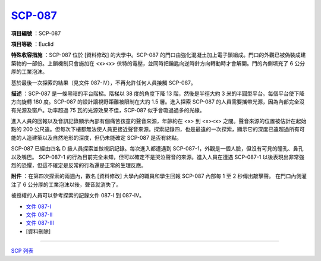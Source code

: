 ============================================
`SCP-087 <http://www.scp-wiki.net/scp-087>`_
============================================

**項目編號** ：SCP-087

**項目等級** ：Euclid

**特殊收容措施** ：SCP-087 位於 [資料修改] 的大學中。SCP-087 的門口由強化混凝土加上電子鎖組成。門口的外觀已被偽裝成建築物的一部份。上鎖機制只會施加在 <x><x> 伏特的電壓，並同時把鑰匙向逆時針方向轉動時才會解開。門的內側填充了 6 公分厚的工業泡沫。

基於最後一次探索的結果（見文件 087-IV），不再允許任何人員接觸 SCP-087。

**描述** ：SCP-087 是一條黑暗的平台階梯。階梯以 38 度的角度下降 13 階，然後是半徑大約 3 米的半圓型平台。每個平台使下降方向旋轉 180 度。SCP-087 的設計讓視野距離被限制在大約 1.5 層。進入探索 SCP-087 的人員需要攜帶光源，因為內部完全沒有光源及窗戶。功率超過 75 瓦的光源效果不佳，SCP-087 似乎會吸過過多的光線。

進入人員的回報以及音訊記錄顯示內部有個痛苦孩童的聲音來源，年齡約在 <x> 到 <x><x> 之間。聲音來源的位置被估計在起始點的 200 公尺遠。但每次下樓都無法使人員更接近聲音來源。探索記錄四，也是最遠的一次探索，顯示它的深度已遠超過所有可能的人造建築以及自然地形的深度，但仍未能確定 SCP-087 是否有終點。

SCP-087 已經由四名 D 級人員探索並做視訊記錄。每次進入都遭遇到 SCP-087-1，外觀是一個人臉，但沒有可見的瞳孔、鼻孔以及嘴巴。 SCP-087-1 的行為目前完全未知，但可以確定不是哭泣聲音的來源。進入人員在遭遇 SCP-087-1 以後表現出非常強烈的恐懼，但這不確定是反常的行為還是正常的生理反應。

**附件** ：在第四次探索的兩週內，數名 [資料修改] 大學內的職員和學生回報 SCP-087 內部每 1 至 2 秒傳出敲擊聲。
在門口內側灌注了 6 公分厚的工業泡沫以後，聲音就消失了。

被授權的人員可以參考探索的記錄文件 087-I 到 087-IV。

* `文件 087-I <087-i.rst>`_
* `文件 087-II <087-ii.rst>`_
* `文件 087-III <087-iii.rst>`_
* [資料刪除]

--------

`SCP 列表 <index.rst>`_
